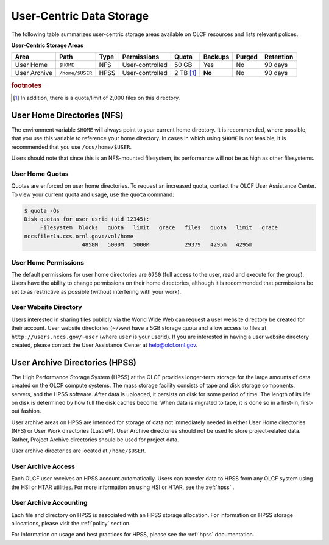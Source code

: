 ***************************
User-Centric Data Storage
***************************


The following table summarizes user-centric storage areas available on OLCF
resources and lists relevant polices.


**User-Centric Storage Areas**

+--------------+-----------------+------+-----------------+-------------+---------+--------+-----------+
| Area         | Path            | Type | Permissions     | Quota       | Backups | Purged | Retention |
+==============+=================+======+=================+=============+=========+========+===========+
| User Home    | ``$HOME``       | NFS  | User-controlled | 50 GB       | Yes     | No     | 90 days   |
+--------------+-----------------+------+-----------------+-------------+---------+--------+-----------+
| User Archive | ``/home/$USER`` | HPSS | User-controlled | 2 TB [#f1]_ | **No**  | No     | 90 days   |
+--------------+-----------------+------+-----------------+-------------+---------+--------+-----------+

.. rubric:: footnotes

.. [#f1] In addition, there is a quota/limit of 2,000 files on this directory.


User Home Directories (NFS)
============================

The environment variable ``$HOME`` will always point to your current home
directory. It is recommended, where possible, that you use this variable to
reference your home directory. In cases in which using ``$HOME`` is not
feasible, it is recommended that you use ``/ccs/home/$USER``.

Users should note that since this is an NFS-mounted filesystem, its performance
will not be as high as other filesystems.

User Home Quotas
-----------------

Quotas are enforced on user home directories. To request an increased quota,
contact the OLCF User Assistance Center. To view your current quota and usage,
use the ``quota`` command:


.. code::

    $ quota -Qs
    Disk quotas for user usrid (uid 12345):
         Filesystem  blocks   quota   limit   grace   files   quota   limit   grace
    nccsfiler1a.ccs.ornl.gov:/vol/home
                      4858M   5000M   5000M           29379   4295m   4295m


User Home Permissions
----------------------

The default permissions for user home directories are ``0750`` (full access to
the user, read and execute for the group). Users have the ability to change
permissions on their home directories, although it is recommended that
permissions be set to as restrictive as possible (without interfering with your
work).

User Website Directory
----------------------

Users interested in sharing files publicly via the World Wide Web can request a
user website directory be created for their account. User website directories
(``~/www``) have a 5GB storage quota and allow access to files at
``http://users.nccs.gov/~user`` (where ``user`` is your userid). If you are
interested in having a user website directory created, please contact the User
Assistance Center at help@olcf.ornl.gov.

User Archive Directories (HPSS)
================================

The High Performance Storage System (HPSS) at the OLCF provides longer-term
storage for the large amounts of data created on the OLCF compute systems. The
mass storage facility consists of tape and disk storage components, servers, and
the HPSS software. After data is uploaded, it persists on disk for some period
of time. The length of its life on disk is determined by how full the disk
caches become. When data is migrated to tape, it is done so in a first-in,
first-out fashion.

User archive areas on HPSS are intended for storage of data not immediately
needed in either User Home directories (NFS) or User Work directories (Lustre®).
User Archive directories should not be used to store project-related data.
Rather, Project Archive directories should be used for project data.

User archive directories are located at ``/home/$USER``.

User Archive Access
--------------------

Each OLCF user receives an HPSS account automatically. Users can transfer data
to HPSS from any OLCF system using the HSI or HTAR utilities. For more
information on using HSI or HTAR, see the :ref:`hpss` .

User Archive Accounting
------------------------

Each file and directory on HPSS is associated with an HPSS storage allocation.
For information on HPSS storage allocations, please visit the :ref:`policy`
section.

For information on usage and best practices for HPSS, please see the :ref:`hpss`
documentation.
